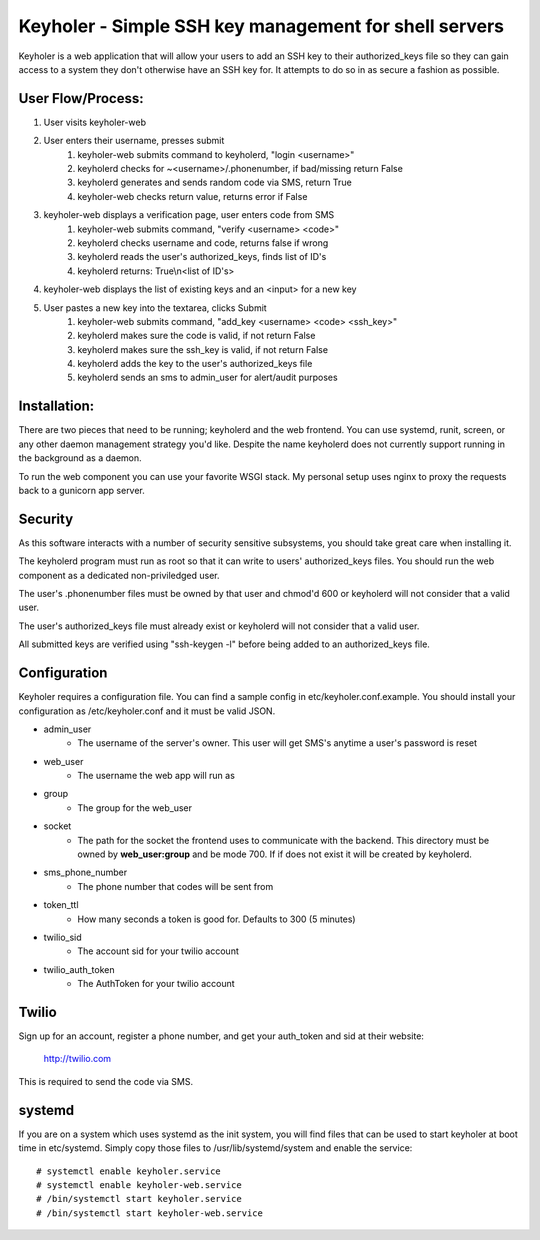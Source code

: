 Keyholer - Simple SSH key management for shell servers
======================================================

Keyholer is a web application that will allow your users to add an SSH key
to their authorized_keys file so they can gain access to a system they don't
otherwise have an SSH key for. It attempts to do so in as secure a fashion
as possible.

User Flow/Process:
------------------

1. User visits keyholer-web
2. User enters their username, presses submit
    1. keyholer-web submits command to keyholerd, "login <username>"
    2. keyholerd checks for ~<username>/.phonenumber, if bad/missing return False
    3. keyholerd generates and sends random code via SMS, return True
    4. keyholer-web checks return value, returns error if False
3. keyholer-web displays a verification page, user enters code from SMS
    1. keyholer-web submits command, "verify <username> <code>"
    2. keyholerd checks username and code, returns false if wrong
    3. keyholerd reads the user's authorized_keys, finds list of ID's
    4. keyholerd returns: True\\n<list of ID's>
4. keyholer-web displays the list of existing keys and an <input> for a new key
5. User pastes a new key into the textarea, clicks Submit
    1. keyholer-web submits command, "add_key <username> <code> <ssh_key>"
    2. keyholerd makes sure the code is valid, if not return False
    3. keyholerd makes sure the ssh_key is valid, if not return False
    4. keyholerd adds the key to the user's authorized_keys file
    5. keyholerd sends an sms to admin_user for alert/audit purposes

Installation:
-------------

There are two pieces that need to be running; keyholerd and the web frontend.
You can use systemd, runit, screen, or any other daemon management strategy
you'd like. Despite the name keyholerd does not currently support running in
the background as a daemon.

To run the web component you can use your favorite WSGI stack. My personal
setup uses nginx to proxy the requests back to a gunicorn app server.

Security
--------

As this software interacts with a number of security sensitive subsystems, you
should take great care when installing it.

The keyholerd program must run as root so that it can write to users'
authorized_keys files. You should run the web component as a dedicated
non-priviledged user.

The user's .phonenumber files must be owned by that user and chmod'd 600 or
keyholerd will not consider that a valid user.

The user's authorized_keys file must already exist or keyholerd will not
consider that a valid user.

All submitted keys are verified using "ssh-keygen -l" before being added
to an authorized_keys file.

Configuration
-------------

Keyholer requires a configuration file. You can find a sample config in
etc/keyholer.conf.example. You should install your configuration as
/etc/keyholer.conf and it must be valid JSON.

* admin_user
    * The username of the server's owner. This user will get SMS's anytime a user's password is reset
* web_user
    * The username the web app will run as
* group
    * The group for the web_user
* socket
    * The path for the socket the frontend uses to communicate with the backend. This directory must be owned by **web_user:group** and be mode 700. If if does not exist it will be created by keyholerd.
* sms_phone_number
    * The phone number that codes will be sent from
* token_ttl
    * How many seconds a token is good for. Defaults to 300 (5 minutes)
* twilio_sid
    * The account sid for your twilio account
* twilio_auth_token
    * The AuthToken for your twilio account

Twilio
------

Sign up for an account, register a phone number, and get your auth_token and
sid at their website:

    http://twilio.com

This is required to send the code via SMS.

systemd
-------

If you are on a system which uses systemd as the init system, you will find
files that can be used to start keyholer at boot time in etc/systemd. Simply
copy those files to /usr/lib/systemd/system and enable the service::

  # systemctl enable keyholer.service
  # systemctl enable keyholer-web.service
  # /bin/systemctl start keyholer.service
  # /bin/systemctl start keyholer-web.service
